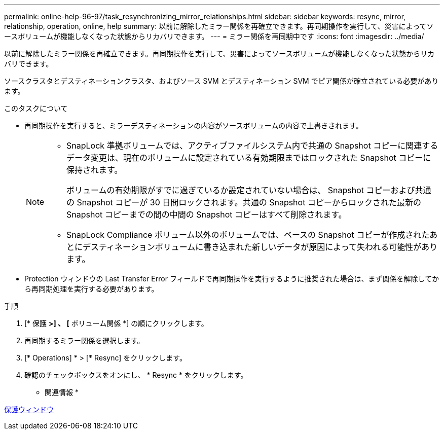 ---
permalink: online-help-96-97/task_resynchronizing_mirror_relationships.html 
sidebar: sidebar 
keywords: resync, mirror, relationship, operation, online, help 
summary: 以前に解除したミラー関係を再確立できます。再同期操作を実行して、災害によってソースボリュームが機能しなくなった状態からリカバリできます。 
---
= ミラー関係を再同期中です
:icons: font
:imagesdir: ../media/


[role="lead"]
以前に解除したミラー関係を再確立できます。再同期操作を実行して、災害によってソースボリュームが機能しなくなった状態からリカバリできます。

ソースクラスタとデスティネーションクラスタ、およびソース SVM とデスティネーション SVM でピア関係が確立されている必要があります。

.このタスクについて
* 再同期操作を実行すると、ミラーデスティネーションの内容がソースボリュームの内容で上書きされます。
+
[NOTE]
====
** SnapLock 準拠ボリュームでは、アクティブファイルシステム内で共通の Snapshot コピーに関連するデータ変更は、現在のボリュームに設定されている有効期限まではロックされた Snapshot コピーに保持されます。
+
ボリュームの有効期限がすでに過ぎているか設定されていない場合は、 Snapshot コピーおよび共通の Snapshot コピーが 30 日間ロックされます。共通の Snapshot コピーからロックされた最新の Snapshot コピーまでの間の中間の Snapshot コピーはすべて削除されます。

** SnapLock Compliance ボリューム以外のボリュームでは、ベースの Snapshot コピーが作成されたあとにデスティネーションボリュームに書き込まれた新しいデータが原因によって失われる可能性があります。


====
* Protection ウィンドウの Last Transfer Error フィールドで再同期操作を実行するように推奨された場合は、まず関係を解除してから再同期処理を実行する必要があります。


.手順
. [* 保護 *>] 、 [* ボリューム関係 *] の順にクリックします。
. 再同期するミラー関係を選択します。
. [* Operations] * > [* Resync] をクリックします。
. 確認のチェックボックスをオンにし、 * Resync * をクリックします。


* 関連情報 *

xref:reference_protection_window.adoc[保護ウィンドウ]
